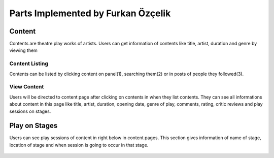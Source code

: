 Parts Implemented by Furkan Özçelik
=================================

Content
-------
Contents are theatre play works of artists. Users can get information of contents like title, artist, duration and genre by viewing them

Content Listing
~~~~~~~~~~~~~~~
Contents can be listed by clicking content on panel(1), searching them(2) or in posts of people they followed(3).

.. figure:: imguser/Furkanuser1.png
   :scale: 50%
   :alt: pythoninstall
   :align: center
   
.. figure:: imguser/Furkanuser2.png
   :scale: 50%
   :alt: pythoninstall
   :align: center
   
.. figure:: imguser/Furkanuser3.png
   :scale: 50%
   :alt: pythoninstall
   :align: center

View Content
~~~~~~~~~~~~
Users will be directed to content page after clicking on contents in when they list contents. They can see all informations about content in this page like title, artist, duration, opening date, genre of play, comments, rating, critic reviews and play sessions on stages.

.. figure:: imguser/Furkanuser4.png
   :scale: 50%
   :alt: pythoninstall
   :align: center

Play on Stages
--------------
Users can see play sessions of content in right below in content pages. This section gives information of name of stage, location of stage and when session is going to occur in that stage.

.. figure:: imguser/Furkanuser5.png
   :scale: 50%
   :alt: pythoninstall
   :align: center
